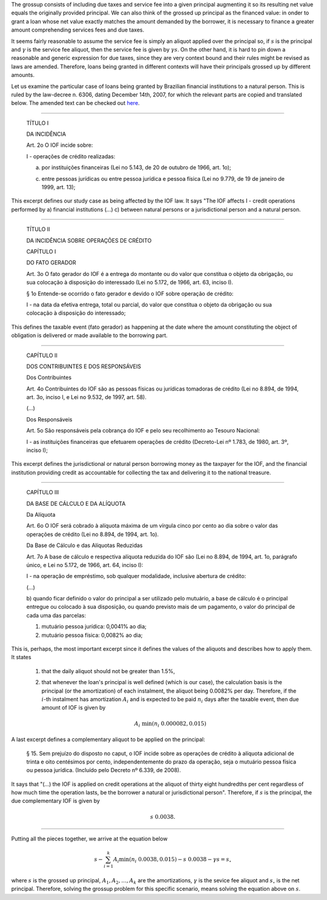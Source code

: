 The grossup consists of including due taxes and service fee into a given
principal augmenting it so its resulting net value equals the originally
provided principal. We can also think of the grossed up principal as the
financed value: in onder to grant a loan whose net value exactly matches
the amount demanded by the borrower, it is necessary to finance a greater
amount comprehending services fees and due taxes.

It seems fairly reasonable to assume the service fee is simply an aliquot
applied over the principal so, if :math:`s` is the principal and :math:`\gamma`
is the service fee aliquot, then the service fee is given by :math:`\gamma s`. On
the other hand, it is hard to pin down a reasonable and generic expression
for due taxes, since they are very context bound and their rules might be
revised as laws are amended. Therefore, loans being granted in different
contexts will have their principals grossed up by different amounts.

Let us examine the particular case of loans being granted by Brazilian
financial institutions to a natural person. This is ruled by the law-decree
n. 6306, dating December 14th, 2007, for which the relevant parts are
copied and translated below. The amended text can be checked out
`here <http://www.planalto.gov.br/ccivil_03/_Ato2007-2010/2007/Decreto/D6306compilado.htm>`_.

-------------------------


    TÍTULO I

    DA INCIDÊNCIA

    Art. 2o  O IOF incide sobre:

    I - operações de crédito realizadas:

    a) por instituições financeiras (Lei no 5.143, de 20 de outubro de 1966, art. 1o);

    c) entre pessoas jurídicas ou entre pessoa jurídica e pessoa física (Lei no 9.779, de 19 de janeiro de 1999, art. 13);

This excerpt defines our study case as being affected by the IOF law. It
says "The IOF affects I - credit operations performed by a) financial
institutions (...) c) between natural persons or a jurisdictional person
and a natural person.

-------------------------

    TÍTULO II

    DA INCIDÊNCIA SOBRE OPERAÇÕES DE CRÉDITO

    CAPÍTULO I

    DO FATO GERADOR

    Art. 3o  O fato gerador do IOF é a entrega do montante ou do valor que
    constitua o objeto da obrigação, ou sua colocação à disposição do
    interessado (Lei no 5.172, de 1966, art. 63, inciso I).

    § 1o  Entende-se ocorrido o fato gerador e devido o IOF sobre operação de
    crédito:

    I - na data da efetiva entrega, total ou parcial, do valor que constitua o
    objeto da obrigação ou sua colocação à disposição do interessado;

This defines the taxable event (fato gerador) as happening at the date
where the amount constituting the object of obligation is delivered
or made available to the borrowing part.

-------------------------

    CAPÍTULO II

    DOS CONTRIBUINTES E DOS RESPONSÁVEIS

    Dos Contribuintes

    Art. 4o  Contribuintes do IOF são as pessoas físicas ou jurídicas tomadoras
    de crédito (Lei no 8.894, de 1994, art. 3o, inciso I, e Lei no 9.532, de
    1997, art. 58).

    (...)

    Dos Responsáveis

    Art. 5o  São responsáveis pela cobrança do IOF e pelo seu recolhimento ao
    Tesouro Nacional:

    I - as instituições financeiras que efetuarem operações de crédito
    (Decreto-Lei nº 1.783, de 1980, art. 3º, inciso I);

This excerpt defines the jurisdictional or natural person borrowing
money as the taxpayer for the IOF, and the financial institution
providing credit as accountable for collecting the tax and delivering
it to the national treasure.

-------------------------

    CAPÍTULO III

    DA BASE DE CÁLCULO E DA ALÍQUOTA

    Da Alíquota

    Art. 6o  O IOF será cobrado à alíquota máxima de um vírgula cinco por cento
    ao dia sobre o valor das operações de crédito (Lei no 8.894, de 1994, art.
    1o).

    Da Base de Cálculo e das Alíquotas Reduzidas

    Art. 7o  A base de cálculo e respectiva alíquota reduzida do IOF são (Lei
    no 8.894, de 1994, art. 1o, parágrafo único, e Lei no 5.172, de 1966, art.
    64, inciso I):

    I - na operação de empréstimo, sob qualquer modalidade, inclusive abertura
    de crédito:

    (...)

    b) quando ficar definido o valor do principal a ser utilizado pelo
    mutuário, a base de cálculo é o principal entregue ou colocado à sua
    disposição, ou quando previsto mais de um pagamento, o valor do principal
    de cada uma das parcelas:

    1. mutuário pessoa jurídica: 0,0041% ao dia;

    2. mutuário pessoa física: 0,0082% ao dia;

This is, perhaps, the most important excerpt since it defines the
values of the aliquots and describes how to apply them. It states

    1.  that the daily aliquot should not be greater than 1.5%,

    2.  that whenever the loan's principal is well defined (which is our case),
        the calculation basis is the principal (or the amortization) of each
        instalment, the aliquot being 0.0082% per day. Therefore, if the
        :math:`i`-th instalment has amortization :math:`A_i` and is expected to be
        paid :math:`n_i` days after the taxable event, then due amount of IOF is
        given by

        .. math::

            A_i\ \min(n_i \ 0.000082, 0.015)

A last excerpt defines a complementary aliquot to be applied on the principal:

    § 15.  Sem prejuízo do disposto no caput, o IOF incide sobre as operações
    de crédito à alíquota adicional de trinta e oito centésimos por cento,
    independentemente do prazo da operação, seja o mutuário pessoa física ou
    pessoa jurídica.      (Incluído pelo Decreto nº 6.339, de 2008).

It says that "(...) the IOF is applied on credit operations at the aliquot of
thirty eight hundredths per cent regardless of how much time the operation
lasts, be the borrower a natural or jurisdictional person". Therefore, if
:math:`s` is the principal, the due complementary IOF is given by

    .. math::

        s\ 0.0038.

-------------------------

Putting all the pieces together, we arrive at the equation below

.. math::

    s - \sum_{i=1}^k A_i \min(n_i\ 0.0038, 0.015) - s\ 0.0038 - \gamma s = s_\circ

where :math:`s` is the grossed up principal, :math:`A_1,A_2,\ldots,A_k` are the
amortizations, :math:`\gamma` is the sevice fee aliquot and :math:`s_\circ` is
the net principal. Therefore, solving the grossup problem for this specific
scenario, means solving the equation above on :math:`s`.
